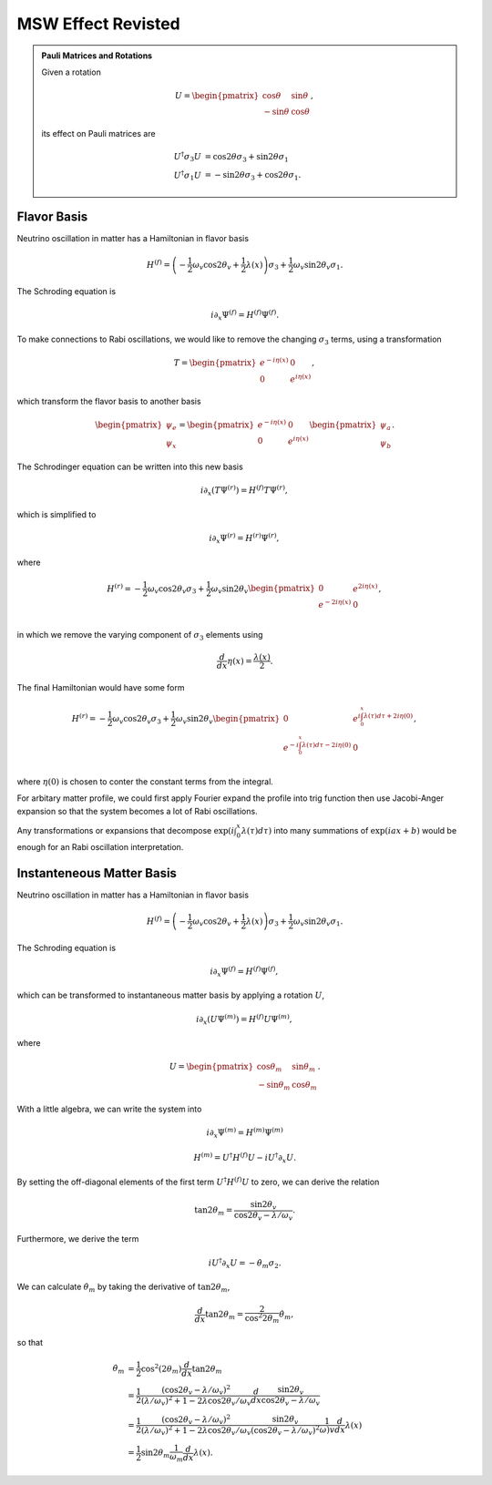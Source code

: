 MSW Effect Revisted
======================================



.. admonition:: Pauli Matrices and Rotations
   :class: note

   Given a rotation

   .. math::
      U = \begin{pmatrix} \cos \theta & \sin \theta \\ -\sin\theta & \cos \theta \end{pmatrix},

   its effect on Pauli matrices are

   .. math::
      U^\dagger \sigma_3 U  &=\cos 2\theta \sigma_3 + \sin 2\theta \sigma_1 \\
      U^\dagger \sigma_1 U & = -\sin 2\theta \sigma_3 + \cos 2\theta \sigma_1.


Flavor Basis
-------------------------


Neutrino oscillation in matter has a Hamiltonian in flavor basis

.. math::
   H^{(f)} = \left(- \frac{1}{2} \omega_v \cos 2\theta_v +\frac{1}{2}\lambda(x)  \right)\sigma_3 + \frac{1}{2} \omega_v \sin 2\theta_v \sigma_1.



The Schroding equation is

.. math::
   i \partial_x \Psi^{(f)} = H^{(f)} \Psi^{(f)}.


To make connections to Rabi oscillations, we would like to remove the changing :math:`\sigma_3` terms, using a transformation

.. math::
   T = \begin{pmatrix} e^{-i \eta (x)} & 0 \\  0 & e^{i \eta (x)}  \end{pmatrix},

which transform the flavor basis to another basis

.. math::
   \begin{pmatrix} \psi_e \\ \psi_x \end{pmatrix} = \begin{pmatrix} e^{-i \eta (x)} & 0 \\  0 & e^{i \eta (x)}  \end{pmatrix} \begin{pmatrix} \psi_{a} \\ \psi_{b} \end{pmatrix}.


The Schrodinger equation can be written into this new basis

.. math::
   i \partial_x (T \Psi^{(r)}) = H^{(f)} T\Psi^{(r)},

which is simplified to

.. math::
   i \partial_x \Psi^{(r)} = H^{(r)} \Psi^{(r)},

where

.. math::
   H^{(r)} = - \frac{1}{2}\omega_v \cos 2\theta_v \sigma_3 + \frac{1}{2} \omega_v \sin 2\theta_v \begin{pmatrix}
   0 & e^{2i\eta(x)} \\
   e^{-2i\eta(x)} & 0 \\
   \end{pmatrix},

in which we remove the varying component of :math:`\sigma_3` elements using

.. math::
   \frac{d}{dx}\eta(x) = \frac{\lambda(x)}{2}.


The final Hamiltonian would have some form

.. math::
   H^{(r)} = - \frac{1}{2}\omega_v \cos 2\theta_v \sigma_3 + \frac{1}{2} \omega_v \sin 2\theta_v \begin{pmatrix}
   0 & e^{i\int_0^x \lambda(\tau)d\tau + 2i\eta(0)} \\
   e^{-i\int_0^x \lambda(\tau)d\tau - 2i\eta(0)} & 0 \\
   \end{pmatrix},

where :math:`\eta(0)` is chosen to conter the constant terms from the integral.

For arbitary matter profile, we could first apply Fourier expand the profile into trig function then use Jacobi-Anger expansion so that the system becomes a lot of Rabi oscillations.

Any transformations or expansions that decompose :math:`\exp{\left(i\int_0^x \lambda(\tau)d\tau\right)}` into many summations of :math:`\exp{\left( i a x + b \right)}` would be enough for an Rabi oscillation interpretation.






Instanteneous Matter Basis
------------------------------------------------

Neutrino oscillation in matter has a Hamiltonian in flavor basis

.. math::
   H^{(f)} = \left(- \frac{1}{2} \omega_v \cos 2\theta_v +\frac{1}{2}\lambda(x)  \right)\sigma_3 + \frac{1}{2} \omega_v \sin 2\theta_v \sigma_1.



The Schroding equation is

.. math::
   i \partial_x \Psi^{(f)} = H^{(f)} \Psi^{(f)},


which can be transformed to instantaneous matter basis by applying a rotation :math:`U`,

.. math::
   i \partial_x \left(  U\Psi^{(m)} \right)= H^{(f)} U\Psi^{(m)},


where

.. math::
   U = \begin{pmatrix} \cos \theta_m & \sin \theta_m \\ -\sin\theta_m & \cos \theta_m \end{pmatrix}.

With a little algebra, we can write the system into

.. math::
   i \partial _x \Psi^{(m)} = H^{(m)}\Psi^{(m)}


.. math::
   H^{(m)} = U^\dagger H^{(f)} U - i U^\dagger \partial_x U.


By setting the off-diagonal elements of the first term :math:`U^\dagger H^{(f)} U` to zero, we can derive the relation

.. math::
   \tan 2\theta_m = \frac{\sin 2\theta_v}{\cos 2\theta_v - \lambda/\omega_v}.

Furthermore, we derive the term

.. math::
   i U^\dagger \partial_x U = - \dot\theta_m \sigma_2.


We can calculate :math:`\dot\theta_m` by taking the derivative of :math:`\tan 2\theta_m`,

.. math::
   \frac{d}{dx} \tan 2\theta_m = \frac{2}{\cos^2 2\theta_m} \dot\theta_m,

so that

.. math::
   \dot\theta_m &= \frac{1}{2} \cos^2 (2\theta_m) \frac{d}{dx} \tan 2\theta_m \\
   & = \frac{1}{2} \frac{(\cos 2\theta_v - \lambda/\omega_v)^2}{ (\lambda/\omega_v)^2 + 1 - 2\lambda \cos 2\theta_v /\omega_v } \frac{d}{dx} \frac{\sin 2\theta_v}{\cos 2\theta_v - \lambda/\omega_v} \\
   & = \frac{1}{2} \frac{(\cos 2\theta_v - \lambda/\omega_v)^2}{ (\lambda/\omega_v)^2 + 1 - 2\lambda \cos 2\theta_v /\omega_v }  \frac{\sin 2\theta_v}{(\cos 2\theta_v - \lambda/\omega_v)^2} \frac{1}{\omega)v} \frac{d}{dx} \lambda(x) \\
   & = \frac{1}{2} \sin 2\theta_m \frac{1}{\omega_m} \frac{d}{dx} \lambda(x).
